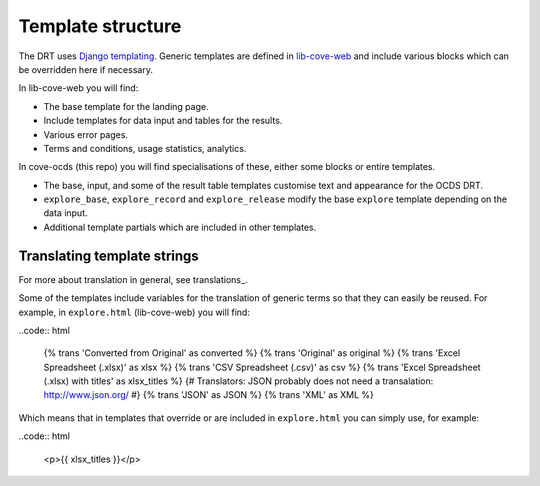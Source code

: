 Template structure
==================

The DRT uses `Django templating <https://docs.djangoproject.com/en/3.0/topics/templates/>`_. Generic templates are defined in `lib-cove-web <https://github.com/opendataservices/lib-cove-web>`_ and include various blocks which can be overridden here if necessary.

In lib-cove-web you will find:

* The base template for the landing page.
* Include templates for data input and tables for the results.
* Various error pages.
* Terms and conditions, usage statistics, analytics.

In cove-ocds (this repo) you will find specialisations of these, either some blocks or entire templates.

* The base, input, and some of the result table templates customise text and appearance for the OCDS DRT.
* ``explore_base``, ``explore_record`` and ``explore_release`` modify the base ``explore`` template depending on the data input.
* Additional template partials which are included in other templates.

Translating template strings
----------------------------

For more about translation in general, see translations_.

Some of the templates include variables for the translation of generic terms so that they can easily be reused. For example, in ``explore.html`` (lib-cove-web) you will find:

..code:: html

  {% trans 'Converted from Original' as converted %}
  {% trans 'Original' as original %}
  {% trans 'Excel Spreadsheet (.xlsx)' as xlsx %} 
  {% trans 'CSV Spreadsheet (.csv)' as csv %} 
  {% trans 'Excel Spreadsheet (.xlsx) with titles' as xlsx_titles %} 
  {# Translators: JSON probably does not need a transalation: http://www.json.org/ #}
  {% trans 'JSON' as JSON %}
  {% trans 'XML' as XML %}

Which means that in templates that override or are included in ``explore.html`` you can simply use, for example:

..code:: html

    <p>{{ xlsx_titles }}</p>